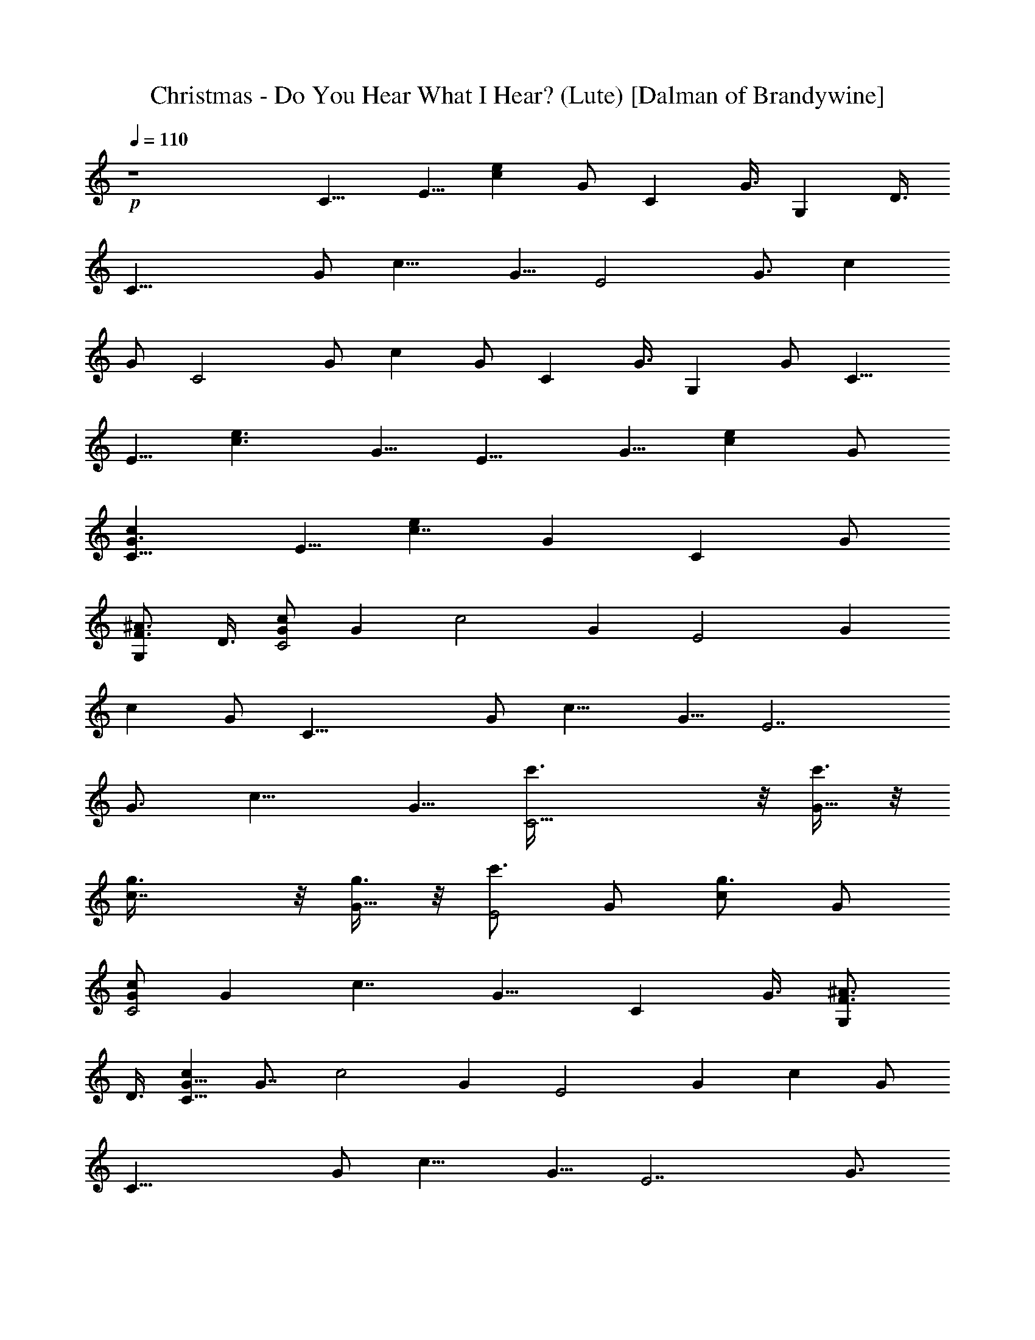 X:1
T:Christmas - Do You Hear What I Hear? (Lute) [Dalman of Brandywine]
L:1/4
Q:110
K:C
+p+
z4 [C9/8z/2] [E5/8z/2] [ecz/2] G/2 [Cz5/8] G3/8 [G,z5/8] D3/8
[C29/8z5/8] [G/2z3/8] [c13/8z/2] [G5/8z/2] [E2z/2] [G3/4z/2] [cz/2]
G/2 [C2z5/8] [G/2z3/8] [cz/2] G/2 [Cz5/8] G3/8 [G,z/2] G/2 [C9/8z/2]
[E5/8z/2] [e3/2c3/2z/2] [G5/8z/2] [E9/8z/2] [G5/8z/2] [ecz/2] G/2
[G3/2cC9/8z/2] [E5/8z/2] [ec7/4z/2] [Gz/2] [Cz/2] G/2
[^A3/4F3/4G,z5/8] D3/8 [G/2cC2] [Gz/2] [c2z/2] [Gz/2] [E2z/2] [Gz/2]
[cz/2] G/2 [C29/8z5/8] [G/2z3/8] [c13/8z/2] [G5/8z/2] [E7/2z/2]
[G3/4z/2] [c13/8z/2] [G5/8z/2] [C15/4c'3/8] z/8 [c'3/8G5/8] z/8
[c7/4g3/8] z/8 [g3/8G5/8] z/8 [c'3/4E2z5/8] [G/2z3/8] [g3/4cz/2] G/2
[G/2cC2] [Gz/2] [c7/4z/2] [G9/8z/2] [Cz5/8] G3/8 [F3/4^A3/4G,z5/8]
D3/8 [G5/8cC29/8] [G7/8z3/8] [c2z/2] [Gz/2] [E2z/2] [Gz/2] [cz/2] G/2
[C29/8z5/8] [G/2z3/8] [c13/8z/2] [G5/8z/2] [E7/2z/2] [G3/4z/2]
[c13/8z/2] [G5/8z/2] [C15/4c'3/8] z/8 [c'3/8G5/8] z/8 [c7/4g3/8] z/8
[g3/8G5/8] z/8 [c'3/4E2z5/8] [G/2z3/8] [g3/8c] z/8 [g3/8G/2] z/8
[a5/4c5/4A,29/8z5/8] [E/2z3/8] [=A13/8z/2] [e3/8E5/8] z/8
[e13/8c13/8C2z/2] [E3/4z/2] [Az/2] E/2 [B5/8E29/8] [B7/8z3/8]
[e13/8z/2] [Bz/2] [Gz/2] [B3/4z/2] [Gez/2] B/2 [A7/4F2z5/8] [c/2z3/8]
[fz/2] c/2 [B/2G,] B/2 [A/2F,] A/2 [^G/2BE,13/8] [^Gz/2] [B7/8z/2]
^G/2 [A3/4c3/4A,z/2] E/2 [=G3/4B3/4G,z5/8] D3/8 [c5/8F] c3/8
[c3/4Ez5/8] G3/8 [f3/4Dz5/8] A3/8 [e3/8G,] z/8 [d3/8B/2] z/8
[cC2z5/8] [G/2z3/8] [c7/4z/2] G/2 [Cz/2] G/2 [D5/8F3/4^A3/4G,] D3/8
[E2G5/8cC29/8] [G7/8z3/8] [c13/8z/2] [G7/8z/2] [E2z/2] [G3/4z/2]
[cz/2] [d3/8G/2] z/8 [cG5/8C2] [G7/8z3/8] [c7/4z/2] [G5/4z/2] [Cz/2]
E/2 [F3/4^A3/4G,z5/8] D3/8 [G5/8cC29/8] [G7/8z3/8] [c2z/2] [Gz/2]
[E2z/2] [Gz/2] [cz/2] G/2 [C9/8z/2] [E5/8z/2] [e3/2c3/2z/2] [G5/8z/2]
[E9/8z/2] [G5/8z/2] [e3/2c11/8z/2] [G3/4z/2] [c'3/8C9/8] z/8
[c'3/8G5/8] z/8 [g3/8e7/4c3/2] z/8 [g3/8E2] z/8 [c'3/4G3/8] z5/8
[g3/4cez/2] G/2 [G5/8cC2] [G7/8z3/8] [c7/4z/2] [G9/8z/2] [Cz5/8] G3/8
[F3/4^A3/4G,z5/8] D3/8 [G/2cC13/8] [Gz/2] [c11/4z/2] [G3/2z/2]
[C11/8z/2] E/2 [Gz/2] E/2 [C29/8z5/8] [G/2z3/8] [c13/8z/2] [G5/8z/2]
[E7/2z/2] [G3/4z/2] [c13/8z/2] [G5/8z/2] [C15/4c'3/8] z/8 [c'3/8G5/8]
z/8 [c7/4g3/8] z/8 [g3/8G5/8] z/8 [c'3/4E2z5/8] [G/2z3/8] [g3/8c] z/8
[g3/8G/2] z/8 [a5/4cA,9/8z/2] [C5/8z/2] [c=A3/2z/2] [e3/8E5/8] z/8
[e13/8cC9/8z/2] [E5/8z/2] [cAz/2] E/2 [BE,13/8z/2] [G5/8z/2]
[B7/4z/2] [G7/8z/2] [E,11/8z/2] E/2 [Gz/2] E/2 [A7/4F2z5/8] [c/2z3/8]
[fz/2] c/2 [B3/4G,z5/8] D3/8 [A3/4F,z/2] F/2 [^G3/2BE,9/8z/2]
[E5/8z/2] [eBz/2] ^G/2 [c3/4A3/4A,z/2] E/2 [=G3/4B3/4G,z5/8] D3/8
[c3/4F,z/2] A/2 [c3/4Ez5/8] G3/8 [f3/4Dz/2] A/2 [e3/8G,] z/8
[d3/8B/2] z/8 [cC2z5/8] [G/2z3/8] [c11/8z/2] G/2 [Cz5/8] G3/8
[D3/4F/2^A3/4G,] F/2 [cE2G5/8C29/8] [G7/8z3/8] [c13/8z/2] [G7/8z/2]
[E2z/2] [G3/4z/2] [cz/2] [d3/8G/2] z/8 [G3/2cC9/8z/2] [E5/8z/2]
[ec7/4z/2] [Gz/2] [Cz/2] G/2 [F3/4^A3/4G,z5/8] D3/8 [G5/8cC29/8]
[G7/8z3/8] [c2z/2] [Gz/2] [E2z/2] [Gz/2] [cz/2] G/2 [C29/8z5/8]
[G/2z3/8] [c13/8z/2] [G5/8z/2] [E7/2z/2] [G3/4z/2] [c13/8z/2]
[G5/8z/2] [C15/4c'3/8] z/8 [c'3/8G5/8] z/8 [c7/4g3/8] z/8 [g3/8G5/8]
z/8 [c'3/4E2z5/8] [G/2z3/8] [g3/4cz/2] G/2 [G/2cC2] [Gz/2] [c7/4z/2]
[G9/8z/2] [Cz5/8] G3/8 [F3/4^A3/4G,z/2] G/2 [G/2cC2] [Gz/2] [c2z/2]
[Gz/2] [E2z/2] [Gz/2] [cz/2] G/2 [C29/8z5/8] [G/2z3/8] [c13/8z/2]
[G5/8z/2] [E7/2z/2] [G3/4z/2] [c13/8z/2] [G5/8z/2] [C15/4c'3/8] z/8
[c'3/8G5/8] z/8 [c7/4g3/8] z/8 [g3/8G5/8] z/8 [c'3/4E2z5/8] [G/2z3/8]
[g3/8c] z/8 [g3/8G/2] z/8 [a5/4cA,9/8z/2] [C5/8z/2] [c=A3/2z/2]
[e3/8E5/8] z/8 [e13/8cC9/8z/2] [E5/8z/2] [cAz/2] E/2 [BE,9/8z/2]
[E5/8z/2] [e3/2B7/4z/2] [G5/8z/2] [E9/8z/2] G/2 [G/2eB] G/2
[A7/4F2z5/8] [c/2z3/8] [fz/2] c/2 [B/2G,] B/2 [A3/4F,z/2] F/2
[B5/8^G13/8E2] [B7/8z3/8] [ez/2] B/2 [A3/4c3/4A,z5/8] E3/8
[=G3/4B3/4G,z5/8] D3/8 [c5/8F] c3/8 [c3/4Ez5/8] G3/8 [f3/4Dz/2] A/2
[e3/8G,] z/8 [d3/8z/8] D3/8 [cC13/8z/2] [G5/8z/2] [c11/8z/2] G/2
[Cz/2] G/2 [D5/8F3/4^A3/4G,] D3/8 [E2G/2cC2] [Gz/2] [c11/8z/2]
[G7/8z/2] [E2z/2] G/2 [cz/2] [d3/8G/2] z/8 [G/2cC2] [Gz/2] [c7/4z/2]
[Gz/2] [Cz/2] G/2 [F3/4^A3/4G,z/2] G/2 [G/2cC2] [Gz/2] [c2z/2] [Gz/2]
[E2z/2] [Gz/2] [cz/2] G/2 [C29/8z5/8] [G/2z3/8] [c13/8z/2] [G5/8z/2]
[E7/2z/2] [G3/4z/2] [c13/8z/2] [G5/8z/2] [C15/4c'3/8] z/8 [c'3/8G5/8]
z/8 [c7/4g3/8] z/8 [g3/8G5/8] z/8 [c'3/4E2z5/8] [G/2z3/8] [g3/4cz/2]
G/2 [G5/8cC2] [G7/8z3/8] [c7/4z/2] [Gz/2] [Cz/2] G/2
[F3/4^A3/4G,z5/8] D3/8 [G5/8cC29/8] [G7/8z3/8] [c2z/2] [Gz/2] [E2z/2]
[Gz/2] [cz/2] G/2 [C2z/2] G/2 [c9/8z/2] G3/8 z/8 [E2z/2] G/2
[c3/2z/2] [G5/8z/2] [c'3/8C2] z/8 [c'3/8G/2] z/8 [g3/8c3/4] z/8
[g3/8G/2] z/8 [c'3/4E2z/2] [G5/8z/2] [g3/8ec7/8] z/8 [g3/8G/2] z/8
[a5/4c5/4A,2z/2] E/2 [=A9/8z/2] [e3/8E3/8] z/8 [e13/8c13/8C2z/2] E/2
[Az/2] E/2 [BE,2z/2] G/2 [B7/4z/2] G3/8 z/8 [E2z/2] G/2 [G/2B] G/2
[A7/4F2z5/8] [c/2z3/8] [fz/2] c/2 [B3/4G,z5/8] D3/8 [A/2F,] A/2
[^G13/8B5/8E2] [B7/8z3/8] [ez/2] B/2 [A3/4c3/4A,z5/8] E3/8
[g3/4b3/4G,z/2] =G/2 [f13/8a13/8cc'13/8F,2z/2] A/2 [cz/2] A3/8 z/8
[g13/8cc'13/8E2z5/8] [G/2z3/8] [cz/2] G/2 [a3/4c'3/4f3/4Dz5/8] A3/8
[g13/8b13/8e13/8G,z5/8] D3/8 [G,13/8z/2] [G5/8z/2]
[f3/4b3/4d3/4B7/8z/2] G/2 [e19/8cg19/8c'19/8C2z5/8] [G/2z3/8]
[c11/8z/2] G/2 [Cz/2] G/2 [^A3/4d3/4f3/4^a3/4G,z5/8] D3/8
[ce13/4g13/4c'13/4C2z/2] G/2 [c2z/2] G3/8 z/8 [E2z/2] G/2 [cz/2] G/2
[ce13/8g13/8c'13/8C2z/2] G/2 [cz/2] G3/8 z/8 [c3/4e3/4g3/4c'3/4Cz/2]
G/2 [^A3/4d3/4f3/4^a3/4G,z5/8] D3/8 [c15/4e15/4g15/4c'15/4C31/8] 